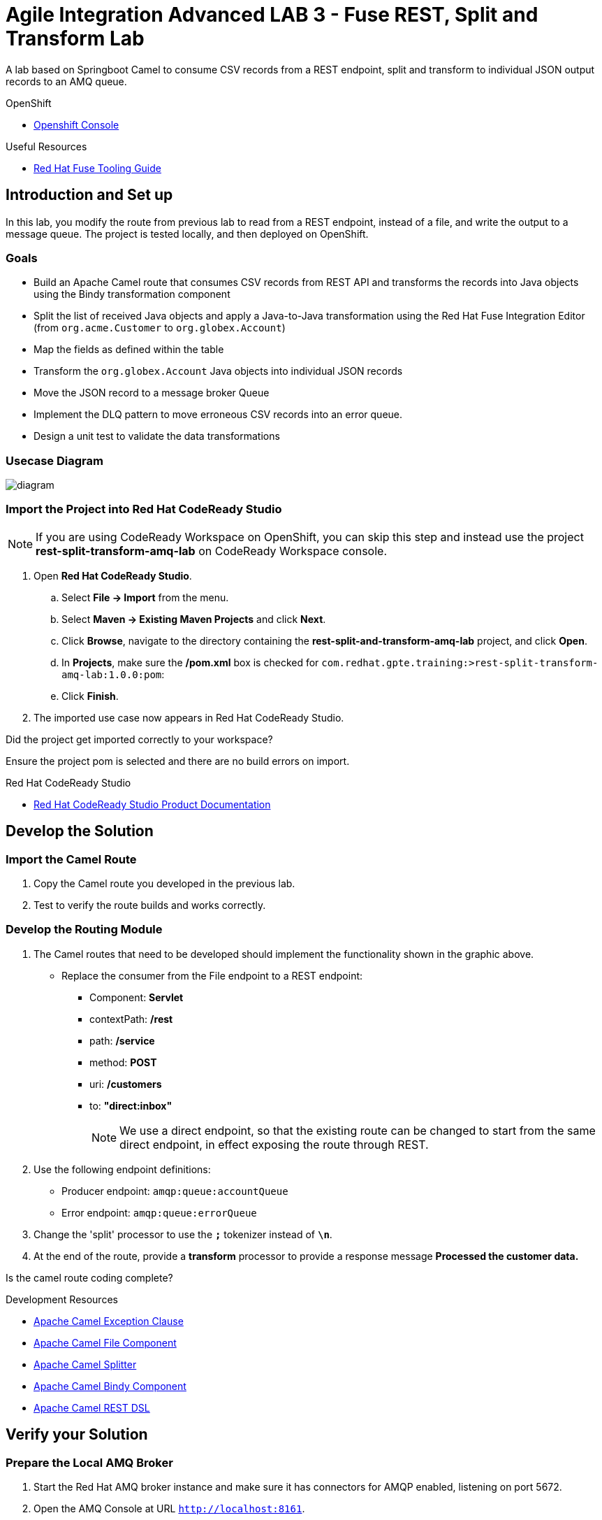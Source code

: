 :user-password: openshift

= Agile Integration Advanced LAB 3 - Fuse REST, Split and Transform Lab

A lab based on Springboot Camel to consume CSV records from a REST endpoint, split and transform to individual JSON output records to an AMQ queue.

[type=walkthroughResource,serviceName=openshift]
.OpenShift
****
* link:{openshift-host}[Openshift Console, window="_blank"]
****

[type=walkthroughResource]
.Useful Resources
****
* link:https://access.redhat.com/documentation/en-us/red_hat_fuse/7.2/html-single/tooling_user_guide/index[Red Hat Fuse Tooling Guide, window="_blank"]
****

[time=10]
== Introduction and Set up

In this lab, you modify the route from previous lab to read from a REST endpoint, instead of a file, and write the output to a message queue. The project is tested locally, and then deployed on OpenShift.

=== Goals

* Build an Apache Camel route that consumes CSV records from REST API and transforms the records into Java objects using the Bindy transformation component
* Split the list of received Java objects and apply a Java-to-Java transformation using the Red Hat Fuse Integration Editor (from `org.acme.Customer` to `org.globex.Account`)
* Map the fields as defined within the table
* Transform the `org.globex.Account` Java objects into individual JSON records
* Move the JSON record to a message broker Queue
* Implement the DLQ pattern to move erroneous CSV records into an error queue.
* Design a unit test to validate the data transformations

=== Usecase Diagram

image::images/Fuse_Exp_Usecase_Mod1_Rest.png[diagram, role="integr8ly-img-responsive"]

=== Import the Project into Red Hat CodeReady Studio

NOTE: If you are using CodeReady Workspace on OpenShift, you can skip this step and instead use the project *rest-split-transform-amq-lab* on CodeReady Workspace console.

. Open *Red Hat CodeReady Studio*.
.. Select *File -> Import* from the menu.
.. Select *Maven -> Existing Maven Projects* and click *Next*.
.. Click *Browse*, navigate to the directory containing the *rest-split-and-transform-amq-lab* project, and click *Open*.
.. In *Projects*, make sure the */pom.xml* box is checked for `com.redhat.gpte.training:>rest-split-transform-amq-lab:1.0.0:pom`:
.. Click *Finish*.

. The imported use case now appears in Red Hat CodeReady Studio.

[type=verification]
Did the project get imported correctly to your workspace?

[type=verificationFail]
Ensure the project pom is selected and there are no build errors on import.

[type=taskResource]
.Red Hat CodeReady Studio
****
* link:https://access.redhat.com/documentation/en-us/red_hat_developer_studio/12.9/[Red Hat CodeReady Studio Product Documentation, window="_blank"]
****


[time=60]
== Develop the Solution

=== Import the Camel Route

. Copy the Camel route you developed in the previous lab.
. Test to verify the route builds and works correctly.

=== Develop the Routing Module
. The Camel routes that need to be developed should implement the functionality shown in the graphic above.

* Replace the consumer from the File endpoint to a REST endpoint:
** Component: *Servlet*
** contextPath: */rest*
** path: */service*
** method: *POST*
** uri: */customers*
** to: *"direct:inbox"*
+
NOTE: We use a direct endpoint, so that the existing route can be changed to start from the same direct endpoint, in effect exposing the route through REST.

. Use the following endpoint definitions:
** Producer endpoint: `amqp:queue:accountQueue`
** Error endpoint: `amqp:queue:errorQueue`

. Change the 'split' processor to use the `*;*` tokenizer instead of `*\n*`.
. At the end of the route, provide a *transform* processor to provide a response message *Processed the customer data.*

[type=verification]
Is the camel route coding complete?



[type=taskResource]
.Development Resources
****
* link:http://camel.apache.org/exception-clause.html[Apache Camel Exception Clause, window="_blank"]
* link:http://camel.apache.org/file.html[Apache Camel File Component, window="_blank"]
* link:http://camel.apache.org/splitter.html[Apache Camel Splitter, window="_blank"]
* link:http://camel.apache.org/bindy.html[Apache Camel Bindy Component, window="_blank"]
* link:http://camel.apache.org/rest-dsl.html[Apache Camel REST DSL, window="_blank"]

****

[time=20]
== Verify your Solution

=== Prepare the Local AMQ Broker 

. Start the Red Hat AMQ broker instance and make sure it has connectors for AMQP enabled, listening on port 5672.
. Open the AMQ Console at URL `http://localhost:8161`.
. Login to the AMQ console with credentials `admin` and `password`.
. Create the queues `accountQueue` and `errorQueue` as *AnyCast* queues.

=== Use AMQ Broker on OpenShift with Port Forwarding (Optional)

NOTE: If you are using Code Ready Workspaces or did not install AMQ Broker locally, you can follow the below steps to use the AMQ Broker you deployed on OpenShift.

. Open a terminal and login to OpenShift.
+
[subs="attributes"]
----
oc login {openshift-host} -u {user-username} -p {user-password}
----

. Navigate to *{user-username}-fuse* project.
+
[subs="attributes"]
----
oc project {user-username}-fuse

----

. Get the pod id of the broker:
+
----
oc get pods | grep broker
----

. Use the pod to set up port forwarding from localhost:
+
----
oc port-forward <pod> 5672:5672
----

NOTE: As long as this terminal is open, a port-forwarding is set up to this pod on port 5672. Hence, you can use AMQP to localhost:5672 and this will be routed to AMQ broker on OpenShift.

=== Run the Camel Route 

. Build the project:
+
----
mvn clean install
----

. Run the project locally:
+
----
mvn spring-boot:run
----

. Once the Camel route is running, the REST service should be started. Look for the following message in the console:
+
----
Route: 32d64e54-9ae4-42d3-b175-9cfd81733379 started and consuming from: servlet:/service/customers?httpMethodRestrict=POST

----

. Send a curl request to the REST endpoint:
+
----
curl -k http://localhost:8080/rest/service/customers -X POST  -d 'Rotobots,NA,true,Bill,Smith,100 N Park Ave.,Phoenix,AZ,85017,602-555-1100;BikesBikesBikes,NA,true,George,Jungle,1101 Smith St.,Raleigh,NC,27519,919-555-0800;CloudyCloud,EU,true,Fred,Quicksand,202 Barney Blvd.,Rock City,MI,19728,313-555-1234;ErrorError,,,EU,true,Fred,Quicksand,202 Barney Blvd.,Rock City,MI,19728,313-555-1234' -H 'content-type: text/html'
----

. Check for any errors or exceptions in the Camel console.
. Check the broker web console. You should have 3 messages routed to the *accountQueue* and 1 message to the *errorQueue*.
. The curl message should receive a response as follows:
+
----
Processed the customer data.
----

. On the AMQ console, check that the `accountQueue` receives 3 JSON records, and `errorQueue` receives the error CSV record.

[type=verification]
Is the camel route starting correctly and running without errors?

[type=taskResource]
.Development Resources
****
* link:http://camel.apache.org/spring-testing.html[Apache Camel Spring Test Support, window="_blank"]
****

[time=45]
== Deploy and Run on OpenShift

=== Deploy to OpenShift

* In a terminal, login to your OCP instance by copying the login command from the OpenShift console.
. Use the namespace `{user-sanitized-username}-fuse`:
+
[subs="attributes"]
----
oc project {user-sanitized-username}-fuse
----

* Navigate to root folder of the  *rest-split-transform-amq-lab* project.
* Execute the following maven command:
+
----
mvn fabric8:deploy -Popenshift
----

* Check if your project is deployed successfully.
* Create a route to expose the service:
+
----
oc expose svc rest-split-transform-amq-lab
----

[type=verification]
Is the Fuse project deployed successfully on OpenShift?

=== Send Test Message

* Confirm the route URL for the application, and send a curl request to the REST endpoint:
+
----

curl -k http://`oc get route rest-split-transform-amq-lab -o template --template {{.spec.host}}`/rest/service/customers -X POST  -d 'Rotobots,NA,true,Bill,Smith,100 N Park Ave.,Phoenix,AZ,85017,602-555-1100;BikesBikesBikes,NA,true,George,Jungle,1101 Smith St.,Raleigh,NC,27519,919-555-0800;CloudyCloud,EU,true,Fred,Quicksand,202 Barney Blvd.,Rock City,MI,19728,313-555-1234;ErrorError,,,EU,true,Fred,Quicksand,202 Barney Blvd.,Rock City,MI,19728,313-555-1234' -H 'content-type: text/html'
----
+
NOTE: If the above command results in a *curl* error, you might have run into an issue with the charset encoding in your terminal. You can try the curl command from a broswer at `https://onlinecurl.com/` and this should work.

* Check pod logs for any errors or exceptions in the Camel route.
* Check the broker web console. You should have 3 messages to the *accountQueue* and 1 message to the *errorQueue*.
* The curl message should receive a response as follows:
+
----
Processed the customer data.
----

[type=verification]
Is the camel route running on Fuse on OpenShift working correctly?

